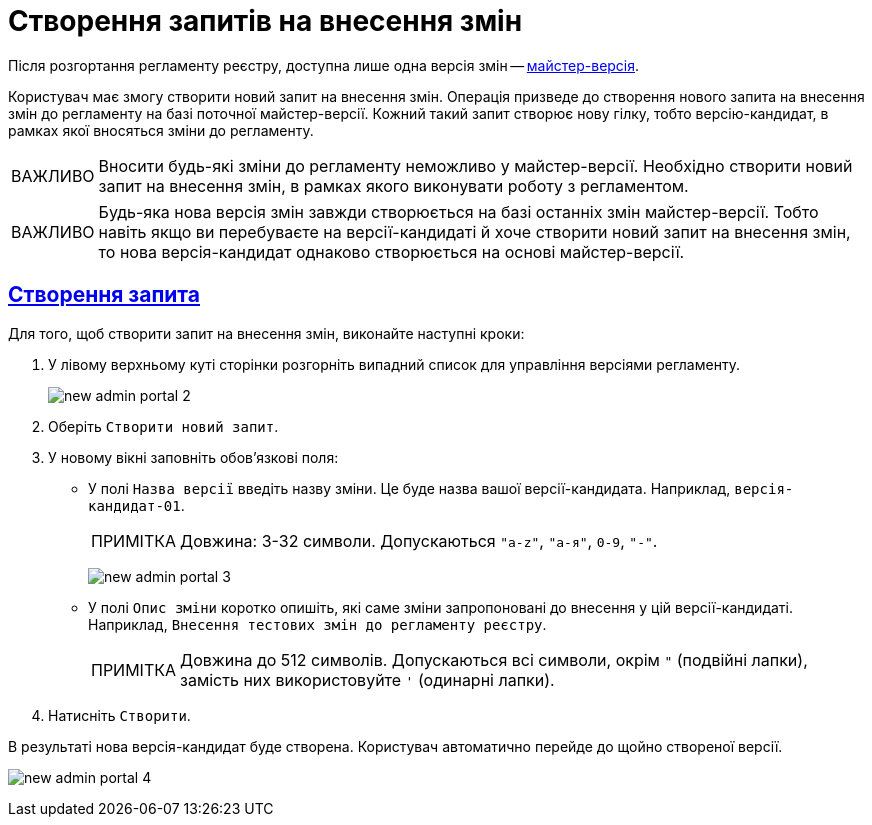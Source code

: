//https://jiraeu.epam.com/browse/MDTUDDM-13355
= Створення запитів на внесення змін
:toc-title: ЗМІСТ
//:toc: auto
:toclevels: 5
:experimental:
:important-caption:     ВАЖЛИВО
:note-caption:          ПРИМІТКА
:tip-caption:           ПІДКАЗКА
:warning-caption:       ПОПЕРЕДЖЕННЯ
:caution-caption:       УВАГА
:example-caption:           Приклад
:figure-caption:            Зображення
:table-caption:             Таблиця
:appendix-caption:          Додаток
//:sectnums:
:sectnumlevels: 5
:sectanchors:
:sectlinks:
:partnums:

Після розгортання регламенту реєстру, доступна лише одна версія змін -- xref:registry-admin/admin-portal/master-version-settings.adoc[майстер-версія].

Користувач має змогу створити новий запит на внесення змін. Операція призведе до створення нового запита на внесення змін до регламенту на базі поточної майстер-версії. Кожний такий запит створює нову гілку, тобто версію-кандидат, в рамках якої вносяться зміни до регламенту.

IMPORTANT: Вносити будь-які зміни до регламенту неможливо у майстер-версії. Необхідно створити новий запит на внесення змін, в рамках якого виконувати роботу з регламентом.

IMPORTANT: Будь-яка нова версія змін завжди створюється на базі останніх змін майстер-версії. Тобто навіть якщо ви перебуваєте на версії-кандидаті й хоче створити новий запит на внесення змін, то нова версія-кандидат однаково створюється на основі майстер-версії.

== Створення запита

Для того, щоб створити запит на внесення змін, виконайте наступні кроки:

. У лівому верхньому куті сторінки розгорніть випадний список для управління версіями регламенту.
+
image:registry-admin/admin-portal/new-admin-portal-2.png[]
. Оберіть `Створити новий запит`.
. У новому вікні заповніть обов'язкові поля:
* У полі `Назва версії` введіть назву зміни. Це буде назва вашої версії-кандидата. Наприклад, `версія-кандидат-01`.
+
NOTE: Довжина: 3-32 символи. Допускаються `"a-z"`, `"а-я"`, `0-9`, `"-"`.
+
image:registry-admin/admin-portal/new-admin-portal-3.png[]

* У полі `Опис зміни` коротко опишіть, які саме зміни запропоновані до внесення у цій версії-кандидаті. Наприклад, `Внесення тестових змін до регламенту реєстру`.
+
NOTE: Довжина до 512 символів. Допускаються всі символи, окрім `"` (подвійні лапки), замість них використовуйте `'` (одинарні лапки).

. Натисніть `Створити`.

В результаті нова версія-кандидат буде створена. Користувач автоматично перейде до щойно створеної версії.

image:registry-admin/admin-portal/new-admin-portal-4.png[]





